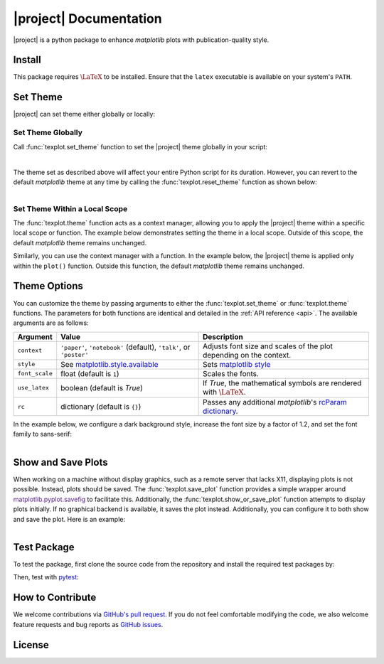 .. module:: texplot

|project| Documentation
***********************

|deploy-docs|

|project| is a python package to enhance `matplotlib` plots with publication-quality style.

.. grid:: 4

    .. grid-item-card:: GitHub
        :link: https://github.com/ameli/texplot
        :text-align: center
        :class-card: custom-card-link

    .. grid-item-card:: PyPI
        :link: https://pypi.org/project/texplot/
        :text-align: center
        :class-card: custom-card-link

    .. grid-item-card:: Anaconda
        :link: https://anaconda.org/s-ameli/texplot
        :text-align: center
        :class-card: custom-card-link

    .. grid-item-card:: API reference
        :link: api
        :link-type: ref
        :text-align: center
        :class-card: custom-card-link

Install
=======

|pypi| |conda-version|

.. grid:: 2

    .. grid-item-card:: 

        Install with ``pip`` from `PyPI <https://pypi.org/project/texplot/>`_:

        .. prompt:: bash
            
            pip install texplot

    .. grid-item-card::

        Install with ``conda`` from `Anaconda Cloud <https://anaconda.org/s-ameli/texplot>`_:

        .. prompt:: bash
            
            conda install -c s-ameli texplot

This package requires :math:`\LaTeX` to be installed. Ensure that the ``latex`` executable is available on your system's ``PATH``.

Set Theme
=========

|project| can set theme either globally or locally:

Set Theme Globally
------------------

Call :func:`texplot.set_theme` function to set the |project| theme globally in your script:

.. code-block:: python
   :emphasize-lines: 2, 3

    >>> import matplotlib.pyplot as plt
    >>> import texplot
    >>> texplot.set_theme()

    >>> # Plot an example function
    >>> fig, ax = plt.subplots()
    >>> texplot.examples.plot_function(ax)
    >>> plt.show()

.. figure:: _static/images/plots/function.png
   :align: left
   :figwidth: 100%
   :width: 100%
   :class: custom-dark

The theme set as described above will affect your entire Python script for its duration. However, you can revert to the default `matplotlib` theme at any time by calling the :func:`texplot.reset_theme` function as shown below:

.. code-block:: python
   :emphasize-lines: 2

    >>> # Resetting to default matplotlib theme
    >>> texplot.reset_theme()

    >>> # Plot another example function
    >>> fig2, ax2 = plt.subplots()
    >>> texplot.examples.plot_function(ax2)
    >>> plt.show()

.. figure:: _static/images/plots/function_no_theme.png
   :align: left
   :figwidth: 100%
   :width: 100%
   :class: custom-dark


Set Theme Within a Local Scope
------------------------------

The :func:`texplot.theme` function acts as a context manager, allowing you to apply the |project| theme within a specific local scope or function. The example below demonstrates setting the theme in a local scope. Outside of this scope, the default `matplotlib` theme remains unchanged.

.. code-block:: python
   :emphasize-lines: 4

    >>> import matplotlib.pyplot as plt
    >>> import texplot

    >>> with texplot.theme():
    >>>     fig, ax = plt.subplots()
    >>>     texplot.examples.plot_function(ax)
    >>>     plt.show()

Similarly, you can use the context manager with a function. In the example below, the |project| theme is applied only within the ``plot()`` function. Outside this function, the default `matplotlib` theme remains unchanged.

.. code-block:: python
   :emphasize-lines: 4

    >>> import matplotlib.pyplot as plt
    >>> import texplot

    >>> @texplot.theme()
    >>> def plot():
    >>>     fig, ax = plt.subplots()
    >>>     texplot.examples.plot_function(ax)
    >>>     plt.show()
    
    >>> plot()

Theme Options
=============

You can customize the theme by passing arguments to either the :func:`texplot.set_theme` or :func:`texplot.theme` functions. The parameters for both functions are identical and detailed in the :ref:`API reference <api>`. The available arguments are as follows:

.. list-table::
    :header-rows: 1

    * - Argument
      - Value
      - Description
    * - ``context``
      - ``'paper'``, ``'notebook'`` (default), ``'talk'``, or ``'poster'``
      - Adjusts font size and scales of the plot depending on the context.
    * - ``style``
      - See `matplotlib.style.available <https://matplotlib.org/stable/api/style_api.html#matplotlib.style.available>`__
      - Sets `matplotlib style <https://matplotlib.org/stable/gallery/style_sheets/style_sheets_reference.html>`__
    * - ``font_scale``
      - float (default is ``1``)
      - Scales the fonts.
    * - ``use_latex``
      - boolean (default is `True`)
      - If `True`, the mathematical symbols are rendered with :math:`\LaTeX`.
    * - ``rc``
      - dictionary (default is ``{}``)
      - Passes any additional `matplotlib`'s `rcParam dictionary <https://matplotlib.org/stable/users/explain/customizing.html>`__.

In the example below, we configure a dark background style, increase the font size by a factor of 1.2, and set the font family to sans-serif:

.. code-block:: python
   :emphasize-lines: 4, 5, 6, 7

    >>> import matplotlib.pyplot as plt
    >>> import texplot

    >>> with texplot.theme(
    ...         rc={'font.family': 'sans-serif'},
    ...         style='dark_background',
    ...         font_scale=1.2):
    >>>
    >>>     # Plot an example diagram
    >>>     fig, ax = plt.subplots()
    >>>     texplot.examples.plot_bifurcation_diagram(ax)
    >>>     plt.show()

.. figure:: _static/images/plots/logistic.png
   :align: left
   :figwidth: 100%
   :width: 100%

Show and Save Plots
===================

When working on a machine without display graphics, such as a remote server that lacks X11, displaying plots is not possible. Instead, plots should be saved. The :func:`texplot.save_plot` function provides a simple wrapper around `matplotlib.pyplot.savefig <>`__ to facilitate this. Additionally, the :func:`texplot.show_or_save_plot` function attempts to display plots initially. If no graphical backend is available, it saves the plot instead. Additionally, you can configure it to both show and save the plot. Here is an example:

.. code-block:: python
   :emphasize-lines: 11, 12, 13

    >>> import matplotlib.pyplot as plt
    >>> import texplot

    >>> with texplot.theme(rc={'font.family': 'sans-serif'}):
    >>>
    >>>     # Plot an example function
    >>>     fig, ax = plt.subplots()
    >>>     texplot.examples.lorenz(ax)
    >>>
    >>>     # Show and save plot
    >>>     texplot.show_or_save(plt, default_filename='lorenz.pdf',
    ...                          transparent_background=True, dpi=200,
    ...                          show_and_save=True, verbose=True):
    plot saved to '/home/user/lorenz.pdf'.

.. figure:: _static/images/plots/lorenz.png
   :align: left
   :figwidth: 100%
   :width: 100%
   :class: custom-dark

Test Package
============

|codecov-devel|

To test the package, first clone the source code from the repository and install the required test packages by:

.. prompt:: bash

    git clone https://github.com/ameli/texplot.git
    cd texplot
    python -m pip install -r tests/requirements.txt
    python -m pip install .

Then, test with `pytest <https://docs.pytest.org/>`__:

.. prompt:: bash

    pytest

How to Contribute
=================

We welcome contributions via `GitHub's pull request <https://github.com/ameli/texplot/pulls>`_. If you do not feel comfortable modifying the code, we also welcome feature requests and bug reports as `GitHub issues <https://github.com/ameli/texplot/issues>`_.

License
=======

|license|

.. This package includes `Computer Modern <https://tug.org/FontCatalogue/computermodern/>`__ font for rendering :math:`\LaTeX`, which is distributed under `Knuth license <https://www.ctan.org/license/knuth>`__, a permissive license authored by Donald Knuth.

.. |deploy-docs| image:: https://img.shields.io/github/actions/workflow/status/ameli/texplot/deploy-docs.yml?label=docs
   :target: https://github.com/ameli/texplot/actions?query=workflow%3Adeploy-docs
.. |deploy-docker| image:: https://img.shields.io/github/actions/workflow/status/ameli/texplot/deploy-docker.yml?label=build%20docker
   :target: https://github.com/ameli/texplot/actions?query=workflow%3Adeploy-docker
.. |codecov-devel| image:: https://img.shields.io/codecov/c/github/ameli/texplot
   :target: https://codecov.io/gh/ameli/texplot
.. |license| image:: https://img.shields.io/github/license/ameli/texplot
   :target: https://opensource.org/licenses/BSD-3-Clause
.. |implementation| image:: https://img.shields.io/pypi/implementation/texplot
.. |pyversions| image:: https://img.shields.io/pypi/pyversions/texplot
.. |format| image:: https://img.shields.io/pypi/format/texplot
.. |pypi| image:: https://img.shields.io/pypi/v/texplot
.. |conda| image:: https://anaconda.org/s-ameli/texplot/badges/installer/conda.svg
   :target: https://anaconda.org/s-ameli/texplot
.. |platforms| image:: https://img.shields.io/conda/pn/s-ameli/texplot?color=orange?label=platforms
   :target: https://anaconda.org/s-ameli/texplot
.. |conda-version| image:: https://img.shields.io/conda/v/s-ameli/texplot
   :target: https://anaconda.org/s-ameli/texplot
.. |conda-downloads| image:: https://img.shields.io/conda/dn/s-ameli/texplot
   :target: https://anaconda.org/s-ameli/texplot
.. |tokei| image:: https://tokei.ekzhang.com/b1/github/ameli/texplot?category=lines
   :target: https://github.com/ameli/texplot
.. |languages| image:: https://img.shields.io/github/languages/count/ameli/texplot
   :target: https://github.com/ameli/texplot
.. .. |binder| image:: https://mybinder.org/badge_logo.svg
..    :target: https://mybinder.org/v2/gh/ameli/texplot/HEAD?filepath=notebooks%2Fquick_start.ipynb

